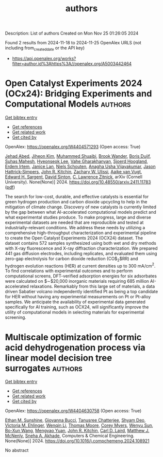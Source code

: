 #+TITLE: authors
Description: List of authors
Created on Mon Nov 25 01:26:05 2024

Found 2 results from 2024-11-18 to 2024-11-25
OpenAlex URLS (not including from_created_date or the API key)
- [[https://api.openalex.org/works?filter=author.id%3Ahttps%3A//openalex.org/A5003442464]]

* Open Catalyst Experiments 2024 (OCx24): Bridging Experiments and   Computational Models  :authors:
:PROPERTIES:
:UUID: https://openalex.org/W4404571293
:TOPICS: Catalytic Nanomaterials
:PUBLICATION_DATE: 2024-11-18
:END:    
    
[[elisp:(doi-add-bibtex-entry "https://doi.org/10.48550/arxiv.2411.11783")][Get bibtex entry]] 

- [[elisp:(progn (xref--push-markers (current-buffer) (point)) (oa--referenced-works "https://openalex.org/W4404571293"))][Get references]]
- [[elisp:(progn (xref--push-markers (current-buffer) (point)) (oa--related-works "https://openalex.org/W4404571293"))][Get related work]]
- [[elisp:(progn (xref--push-markers (current-buffer) (point)) (oa--cited-by-works "https://openalex.org/W4404571293"))][Get cited by]]

OpenAlex: https://openalex.org/W4404571293 (Open access: True)
    
[[https://openalex.org/A5049493917][Jehad Abed]], [[https://openalex.org/A5072665637][Jiheon Kim]], [[https://openalex.org/A5004640526][Muhammed Shuaibi]], [[https://openalex.org/A5029824000][Brook Wander]], [[https://openalex.org/A5114730528][Boris Duijf]], [[https://openalex.org/A5009269011][Suhas Mahesh]], [[https://openalex.org/A5101626237][Hyeonseok Lee]], [[https://openalex.org/A5114730529][Vahe Gharakhanyan]], [[https://openalex.org/A5043670785][Sjoerd Hoogland]], [[https://openalex.org/A5087548890][Erdem Irtem]], [[https://openalex.org/A5000075355][Janice Lan]], [[https://openalex.org/A5114730527][Niels Schouten]], [[https://openalex.org/A5023315888][Anagha Usha Vijayakumar]], [[https://openalex.org/A5073635313][Jason Hattrick‐Simpers]], [[https://openalex.org/A5003442464][John R. Kitchin]], [[https://openalex.org/A5024574386][Zachary W. Ulissi]], [[https://openalex.org/A5022054451][Aaike van Vugt]], [[https://openalex.org/A5054680242][Edward H. Sargent]], [[https://openalex.org/A5077667729][David Sinton]], [[https://openalex.org/A5058450549][C. Lawrence Zitnick]], arXiv (Cornell University). None(None)] 2024. https://doi.org/10.48550/arxiv.2411.11783  ([[http://arxiv.org/pdf/2411.11783][pdf]])
     
The search for low-cost, durable, and effective catalysts is essential for green hydrogen production and carbon dioxide upcycling to help in the mitigation of climate change. Discovery of new catalysts is currently limited by the gap between what AI-accelerated computational models predict and what experimental studies produce. To make progress, large and diverse experimental datasets are needed that are reproducible and tested at industrially-relevant conditions. We address these needs by utilizing a comprehensive high-throughput characterization and experimental pipeline to create the Open Catalyst Experiments 2024 (OCX24) dataset. The dataset contains 572 samples synthesized using both wet and dry methods with X-ray fluorescence and X-ray diffraction characterization. We prepared 441 gas diffusion electrodes, including replicates, and evaluated them using zero-gap electrolysis for carbon dioxide reduction (CO$_2$RR) and hydrogen evolution reactions (HER) at current densities up to $300$ mA/cm$^2$. To find correlations with experimental outcomes and to perform computational screens, DFT-verified adsorption energies for six adsorbates were calculated on $\sim$20,000 inorganic materials requiring 685 million AI-accelerated relaxations. Remarkably from this large set of materials, a data driven Sabatier volcano independently identified Pt as being a top candidate for HER without having any experimental measurements on Pt or Pt-alloy samples. We anticipate the availability of experimental data generated specifically for AI training, such as OCX24, will significantly improve the utility of computational models in selecting materials for experimental screening.    

    

* Multiscale optimization of formic acid dehydrogenation process via linear model decision tree surrogates  :authors:
:PROPERTIES:
:UUID: https://openalex.org/W4404630758
:TOPICS: Carbon Dioxide Utilization for Chemical Synthesis, Catalytic Dehydrogenation of Light Alkanes, Biomass Pyrolysis and Conversion Technologies
:PUBLICATION_DATE: 2024-11-01
:END:    
    
[[elisp:(doi-add-bibtex-entry "https://doi.org/10.1016/j.compchemeng.2024.108921")][Get bibtex entry]] 

- [[elisp:(progn (xref--push-markers (current-buffer) (point)) (oa--referenced-works "https://openalex.org/W4404630758"))][Get references]]
- [[elisp:(progn (xref--push-markers (current-buffer) (point)) (oa--related-works "https://openalex.org/W4404630758"))][Get related work]]
- [[elisp:(progn (xref--push-markers (current-buffer) (point)) (oa--cited-by-works "https://openalex.org/W4404630758"))][Get cited by]]

OpenAlex: https://openalex.org/W4404630758 (Open access: True)
    
[[https://openalex.org/A5092859260][Ethan M. Sunshine]], [[https://openalex.org/A5077341604][Giovanna Bucci]], [[https://openalex.org/A5074177086][Tanusree Chatterjee]], [[https://openalex.org/A5055823801][Shyam Deo]], [[https://openalex.org/A5085002502][Victoria M. Ehlinger]], [[https://openalex.org/A5101551798][Wenqin Li]], [[https://openalex.org/A5061541871][Thomas Moore]], [[https://openalex.org/A5065047172][Corey Myers]], [[https://openalex.org/A5081013058][Wenyu Sun]], [[https://openalex.org/A5056642604][Bo-Xun Wang]], [[https://openalex.org/A5006428375][Mengyao Yuan]], [[https://openalex.org/A5003442464][John R. Kitchin]], [[https://openalex.org/A5030631754][Carl D. Laird]], [[https://openalex.org/A5112550844][Matthew J. McNenly]], [[https://openalex.org/A5042139840][Sneha A. Akhade]], Computers & Chemical Engineering. None(None)] 2024. https://doi.org/10.1016/j.compchemeng.2024.108921 
     
No abstract    

    
